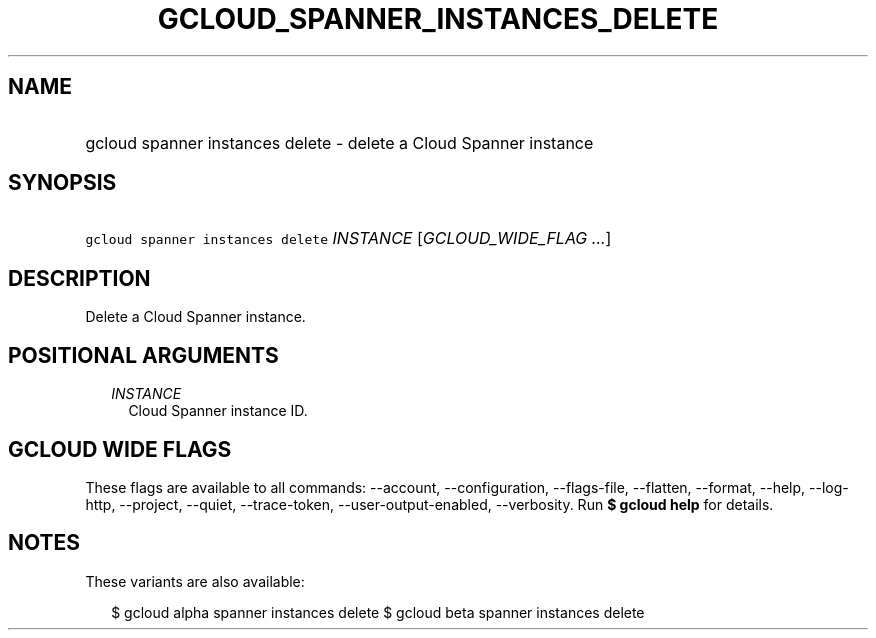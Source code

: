 
.TH "GCLOUD_SPANNER_INSTANCES_DELETE" 1



.SH "NAME"
.HP
gcloud spanner instances delete \- delete a Cloud Spanner instance



.SH "SYNOPSIS"
.HP
\f5gcloud spanner instances delete\fR \fIINSTANCE\fR [\fIGCLOUD_WIDE_FLAG\ ...\fR]



.SH "DESCRIPTION"

Delete a Cloud Spanner instance.



.SH "POSITIONAL ARGUMENTS"

.RS 2m
.TP 2m
\fIINSTANCE\fR
Cloud Spanner instance ID.


.RE
.sp

.SH "GCLOUD WIDE FLAGS"

These flags are available to all commands: \-\-account, \-\-configuration,
\-\-flags\-file, \-\-flatten, \-\-format, \-\-help, \-\-log\-http, \-\-project,
\-\-quiet, \-\-trace\-token, \-\-user\-output\-enabled, \-\-verbosity. Run \fB$
gcloud help\fR for details.



.SH "NOTES"

These variants are also available:

.RS 2m
$ gcloud alpha spanner instances delete
$ gcloud beta spanner instances delete
.RE

